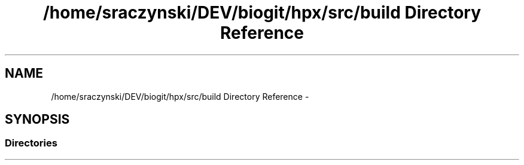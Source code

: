 .TH "/home/sraczynski/DEV/biogit/hpx/src/build Directory Reference" 3 "Tue Feb 27 2018" "esc" \" -*- nroff -*-
.ad l
.nh
.SH NAME
/home/sraczynski/DEV/biogit/hpx/src/build Directory Reference \- 
.SH SYNOPSIS
.br
.PP
.SS "Directories"

.in +1c
.in -1c
